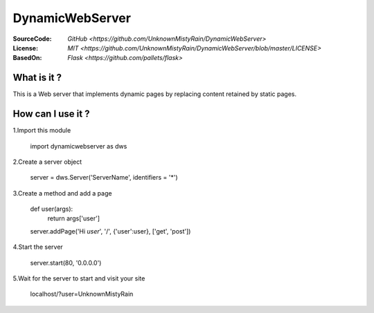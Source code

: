 ========
DynamicWebServer
========

:SourceCode:    `GitHub <https://github.com/UnknownMistyRain/DynamicWebServer>`
:License:     `MIT <https://github.com/UnknownMistyRain/DynamicWebServer/blob/master/LICENSE>`
:BasedOn:     `Flask <https://github.com/pallets/flask>`

What is it ?
----
This is a Web server that implements dynamic pages by replacing content retained by static pages.

How can I use it ?
----


1.Import this module

    import dynamicwebserver as dws

2.Create a server object

    server = dws.Server('ServerName', identifiers = '*')

3.Create a method and add a page

    def user(args):
       return args['user']
    server.addPage('Hi *user*', '/', {'user':user}, ['get', 'post'])

4.Start the server

    server.start(80, '0.0.0.0')

5.Wait for the server to start and visit your site

    localhost/?user=UnknownMistyRain
